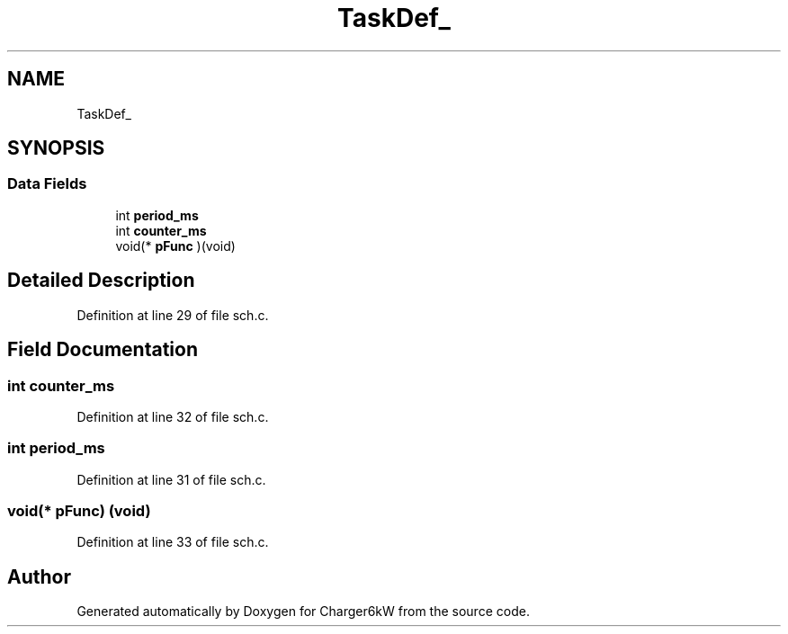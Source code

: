 .TH "TaskDef_" 3 "Thu Nov 26 2020" "Version 9" "Charger6kW" \" -*- nroff -*-
.ad l
.nh
.SH NAME
TaskDef_
.SH SYNOPSIS
.br
.PP
.SS "Data Fields"

.in +1c
.ti -1c
.RI "int \fBperiod_ms\fP"
.br
.ti -1c
.RI "int \fBcounter_ms\fP"
.br
.ti -1c
.RI "void(* \fBpFunc\fP )(void)"
.br
.in -1c
.SH "Detailed Description"
.PP 
Definition at line 29 of file sch\&.c\&.
.SH "Field Documentation"
.PP 
.SS "int counter_ms"

.PP
Definition at line 32 of file sch\&.c\&.
.SS "int period_ms"

.PP
Definition at line 31 of file sch\&.c\&.
.SS "void(* pFunc) (void)"

.PP
Definition at line 33 of file sch\&.c\&.

.SH "Author"
.PP 
Generated automatically by Doxygen for Charger6kW from the source code\&.
